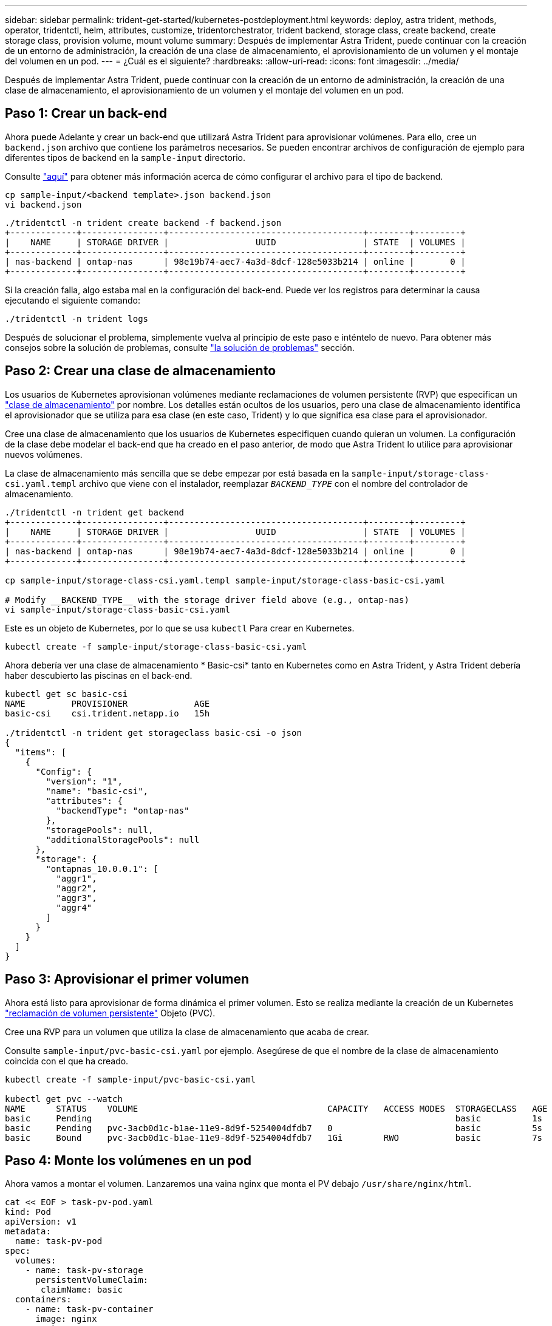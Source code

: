 ---
sidebar: sidebar 
permalink: trident-get-started/kubernetes-postdeployment.html 
keywords: deploy, astra trident, methods, operator, tridentctl, helm, attributes, customize, tridentorchestrator, trident backend, storage class, create backend, create storage class, provision volume, mount volume 
summary: Después de implementar Astra Trident, puede continuar con la creación de un entorno de administración, la creación de una clase de almacenamiento, el aprovisionamiento de un volumen y el montaje del volumen en un pod. 
---
= ¿Cuál es el siguiente?
:hardbreaks:
:allow-uri-read: 
:icons: font
:imagesdir: ../media/


[role="lead"]
Después de implementar Astra Trident, puede continuar con la creación de un entorno de administración, la creación de una clase de almacenamiento, el aprovisionamiento de un volumen y el montaje del volumen en un pod.



== Paso 1: Crear un back-end

Ahora puede Adelante y crear un back-end que utilizará Astra Trident para aprovisionar volúmenes. Para ello, cree un `backend.json` archivo que contiene los parámetros necesarios. Se pueden encontrar archivos de configuración de ejemplo para diferentes tipos de backend en la `sample-input` directorio.

Consulte link:../trident-use/backends.html["aquí"^] para obtener más información acerca de cómo configurar el archivo para el tipo de backend.

[listing]
----
cp sample-input/<backend template>.json backend.json
vi backend.json
----
[listing]
----
./tridentctl -n trident create backend -f backend.json
+-------------+----------------+--------------------------------------+--------+---------+
|    NAME     | STORAGE DRIVER |                 UUID                 | STATE  | VOLUMES |
+-------------+----------------+--------------------------------------+--------+---------+
| nas-backend | ontap-nas      | 98e19b74-aec7-4a3d-8dcf-128e5033b214 | online |       0 |
+-------------+----------------+--------------------------------------+--------+---------+
----
Si la creación falla, algo estaba mal en la configuración del back-end. Puede ver los registros para determinar la causa ejecutando el siguiente comando:

[listing]
----
./tridentctl -n trident logs
----
Después de solucionar el problema, simplemente vuelva al principio de este paso e inténtelo de nuevo. Para obtener más consejos sobre la solución de problemas, consulte link:../troubleshooting.html["la solución de problemas"^] sección.



== Paso 2: Crear una clase de almacenamiento

Los usuarios de Kubernetes aprovisionan volúmenes mediante reclamaciones de volumen persistente (RVP) que especifican un https://kubernetes.io/docs/concepts/storage/storage-classes/["clase de almacenamiento"^] por nombre. Los detalles están ocultos de los usuarios, pero una clase de almacenamiento identifica el aprovisionador que se utiliza para esa clase (en este caso, Trident) y lo que significa esa clase para el aprovisionador.

Cree una clase de almacenamiento que los usuarios de Kubernetes especifiquen cuando quieran un volumen. La configuración de la clase debe modelar el back-end que ha creado en el paso anterior, de modo que Astra Trident lo utilice para aprovisionar nuevos volúmenes.

La clase de almacenamiento más sencilla que se debe empezar por está basada en la `sample-input/storage-class-csi.yaml.templ` archivo que viene con el instalador, reemplazar `__BACKEND_TYPE__` con el nombre del controlador de almacenamiento.

[listing]
----
./tridentctl -n trident get backend
+-------------+----------------+--------------------------------------+--------+---------+
|    NAME     | STORAGE DRIVER |                 UUID                 | STATE  | VOLUMES |
+-------------+----------------+--------------------------------------+--------+---------+
| nas-backend | ontap-nas      | 98e19b74-aec7-4a3d-8dcf-128e5033b214 | online |       0 |
+-------------+----------------+--------------------------------------+--------+---------+

cp sample-input/storage-class-csi.yaml.templ sample-input/storage-class-basic-csi.yaml

# Modify __BACKEND_TYPE__ with the storage driver field above (e.g., ontap-nas)
vi sample-input/storage-class-basic-csi.yaml
----
Este es un objeto de Kubernetes, por lo que se usa `kubectl` Para crear en Kubernetes.

[listing]
----
kubectl create -f sample-input/storage-class-basic-csi.yaml
----
Ahora debería ver una clase de almacenamiento * Basic-csi* tanto en Kubernetes como en Astra Trident, y Astra Trident debería haber descubierto las piscinas en el back-end.

[listing]
----
kubectl get sc basic-csi
NAME         PROVISIONER             AGE
basic-csi    csi.trident.netapp.io   15h

./tridentctl -n trident get storageclass basic-csi -o json
{
  "items": [
    {
      "Config": {
        "version": "1",
        "name": "basic-csi",
        "attributes": {
          "backendType": "ontap-nas"
        },
        "storagePools": null,
        "additionalStoragePools": null
      },
      "storage": {
        "ontapnas_10.0.0.1": [
          "aggr1",
          "aggr2",
          "aggr3",
          "aggr4"
        ]
      }
    }
  ]
}
----


== Paso 3: Aprovisionar el primer volumen

Ahora está listo para aprovisionar de forma dinámica el primer volumen. Esto se realiza mediante la creación de un Kubernetes https://kubernetes.io/docs/concepts/storage/persistent-volumes["reclamación de volumen persistente"^] Objeto (PVC).

Cree una RVP para un volumen que utiliza la clase de almacenamiento que acaba de crear.

Consulte `sample-input/pvc-basic-csi.yaml` por ejemplo. Asegúrese de que el nombre de la clase de almacenamiento coincida con el que ha creado.

[listing]
----
kubectl create -f sample-input/pvc-basic-csi.yaml

kubectl get pvc --watch
NAME      STATUS    VOLUME                                     CAPACITY   ACCESS MODES  STORAGECLASS   AGE
basic     Pending                                                                       basic          1s
basic     Pending   pvc-3acb0d1c-b1ae-11e9-8d9f-5254004dfdb7   0                        basic          5s
basic     Bound     pvc-3acb0d1c-b1ae-11e9-8d9f-5254004dfdb7   1Gi        RWO           basic          7s
----


== Paso 4: Monte los volúmenes en un pod

Ahora vamos a montar el volumen. Lanzaremos una vaina nginx que monta el PV debajo `/usr/share/nginx/html`.

[listing]
----
cat << EOF > task-pv-pod.yaml
kind: Pod
apiVersion: v1
metadata:
  name: task-pv-pod
spec:
  volumes:
    - name: task-pv-storage
      persistentVolumeClaim:
       claimName: basic
  containers:
    - name: task-pv-container
      image: nginx
      ports:
        - containerPort: 80
          name: "http-server"
      volumeMounts:
        - mountPath: "/usr/share/nginx/html"
          name: task-pv-storage
EOF
kubectl create -f task-pv-pod.yaml
----
[listing]
----
# Wait for the pod to start
kubectl get pod --watch

# Verify that the volume is mounted on /usr/share/nginx/html
kubectl exec -it task-pv-pod -- df -h /usr/share/nginx/html

# Delete the pod
kubectl delete pod task-pv-pod
----
En este momento, el pod (la aplicación) ya no existe pero el volumen sigue ahí. Puede utilizarlo desde otro pod si lo desea.

Para eliminar el volumen, elimine la reclamación:

[listing]
----
kubectl delete pvc basic
----
Ahora puede realizar tareas adicionales, como las siguientes:

* link:../trident-use/backends.html["Configurar back-ends adicionales."^]
* link:../trident-use/manage-stor-class.html["Cree clases de almacenamiento adicionales."^]

